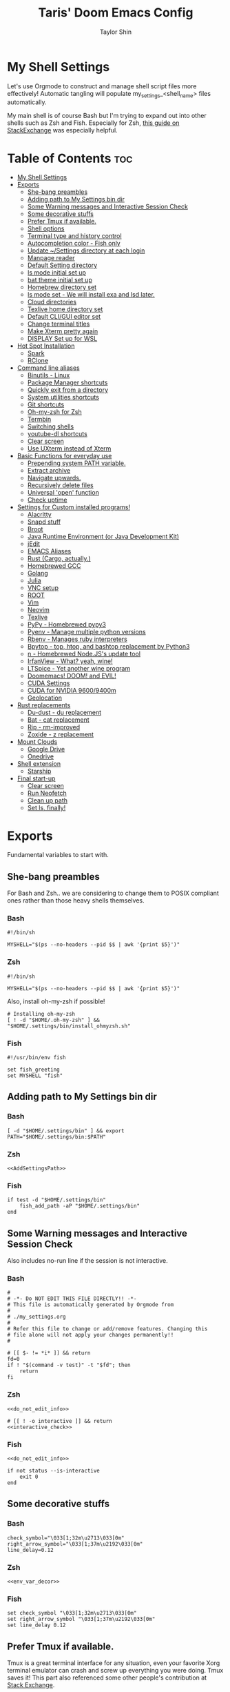 #+TITLE: Taris' Doom Emacs Config
#+AUTHOR: Taylor Shin
#+STARTUP: showeverything
#+PROPERTY: header-args: :tangle-mode

* My Shell Settings
Let's use Orgmode to construct and manage shell script files more effectively! Automatic tangling will populate my_settings_<shell_name> files automatically.

My main shell is of course Bash but I'm trying to expand out into other shells such as Zsh and Fish. Especially for Zsh, [[https://apple.stackexchange.com/questions/361870/what-are-the-practical-differences-between-bash-and-zsh][this guide on StackExchange]] was especially helpful.

* Table of Contents :toc:
- [[#my-shell-settings][My Shell Settings]]
- [[#exports][Exports]]
  - [[#she-bang-preambles][She-bang preambles]]
  - [[#adding-path-to-my-settings-bin-dir][Adding path to My Settings bin dir]]
  - [[#some-warning-messages-and-interactive-session-check][Some Warning messages and Interactive Session Check]]
  - [[#some-decorative-stuffs][Some decorative stuffs]]
  - [[#prefer-tmux-if-available][Prefer Tmux if available.]]
  - [[#shell-options][Shell options]]
  - [[#terminal-type-and-history-control][Terminal type and history control]]
  - [[#autocompletion-color---fish-only][Autocompletion color - Fish only]]
  - [[#update-settings-directory-at-each-login][Update ~/Settings directory at each login]]
  - [[#manpage-reader][Manpage reader]]
  - [[#default-setting-directory][Default Setting directory]]
  - [[#ls-mode-initial-set-up][ls mode initial set up]]
  - [[#bat-theme-initial-set-up][bat theme initial set up]]
  - [[#homebrew-directory-set][Homebrew directory set]]
  - [[#ls-mode-set---we-will-install-exa-and-lsd-later][ls mode set - We will install exa and lsd later.]]
  - [[#cloud-directories][Cloud directories]]
  - [[#texlive-home-directory-set][Texlive home directory set]]
  - [[#default-cligui-editor-set][Default CLI/GUI editor set]]
  - [[#change-terminal-titles][Change terminal titles]]
  - [[#make-xterm-pretty-again][Make Xterm pretty again]]
  - [[#display-set-up-for-wsl][DISPLAY Set up for WSL]]
- [[#hot-spot-installation][Hot Spot Installation]]
  - [[#spark][Spark]]
  - [[#rclone][RClone]]
- [[#command-line-aliases][Command line aliases]]
  - [[#binutils---linux][Binutils - Linux]]
  - [[#package-manager-shortcuts][Package Manager shortcuts]]
  - [[#quickly-exit-from-a-directory][Quickly exit from a directory]]
  - [[#system-utilities-shortcuts][System utilities shortcuts]]
  - [[#git-shortcuts][Git shortcuts]]
  - [[#oh-my-zsh-for-zsh][Oh-my-zsh for Zsh]]
  - [[#termbin][Termbin]]
  - [[#switching-shells][Switching shells]]
  - [[#youtube-dl-shortcuts][youtube-dl shortcuts]]
  - [[#clear-screen][Clear screen]]
  - [[#use-uxterm-instead-of-xterm][Use UXterm instead of Xterm]]
- [[#basic-functions-for-everyday-use][Basic Functions for everyday use]]
  - [[#prepending-system-path-variable][Prepending system PATH variable.]]
  - [[#extract-archive][Extract archive]]
  - [[#navigate-upwards][Navigate upwards.]]
  - [[#recursively-delete-files][Recursively delete files]]
  - [[#universal-open-function][Universal 'open' function]]
  - [[#check-uptime][Check uptime]]
- [[#settings-for-custom-installed-programs][Settings for Custom installed programs!]]
  - [[#alacritty][Alacritty]]
  - [[#snapd-stuff][Snapd stuff]]
  - [[#broot][Broot]]
  - [[#java-runtime-environment-or-java-development-kit][Java Runtime Environment (or Java Development Kit)]]
  - [[#jedit][jEdit]]
  - [[#emacs-aliases][EMACS Aliases]]
  - [[#rust-cargo-actually][Rust (Cargo, actually.)]]
  - [[#homebrewed-gcc][Homebrewed GCC]]
  - [[#golang][Golang]]
  - [[#julia][Julia]]
  - [[#vnc-setup][VNC setup]]
  - [[#root][ROOT]]
  - [[#vim][Vim]]
  - [[#neovim][Neovim]]
  - [[#texlive][Texlive]]
  - [[#pypy---homebrewed-pypy3][PyPy - Homebrewed pypy3]]
  - [[#pyenv---manage-multiple-python-versions][Pyenv - Manage multiple python versions]]
  - [[#rbenv---manages-ruby-interpreters][Rbenv - Manages ruby interpreters]]
  - [[#bpytop---top-htop-and-bashtop-replacement-by-python3][Bpytop - top, htop, and bashtop replacement by Python3]]
  - [[#n---homebrewed-nodejss-update-tool][n - Homebrewed Node.JS's update tool]]
  - [[#irfanview---what-yeah-wine][IrfanView - What? yeah, wine!]]
  - [[#ltspice---yet-another-wine-program][LTSpice - Yet another wine program]]
  - [[#doomemacs-doom-and-evil][Doomemacs! DOOM! and EVIL!]]
  - [[#cuda-settings][CUDA Settings]]
  - [[#cuda-for-nvidia-96009400m][CUDA for NVIDIA 9600/9400m]]
  - [[#geolocation][Geolocation]]
- [[#rust-replacements][Rust replacements]]
  - [[#du-dust---du-replacement][Du-dust - du replacement]]
  - [[#bat---cat-replacement][Bat - cat replacement]]
  - [[#rip---rm-improved][Rip - rm-improved]]
  - [[#zoxide---z-replacement][Zoxide - z replacement]]
- [[#mount-clouds][Mount Clouds]]
  - [[#google-drive][Google Drive]]
  - [[#onedrive][Onedrive]]
- [[#shell-extension][Shell extension]]
  - [[#starship][Starship]]
- [[#final-start-up][Final start-up]]
  - [[#clear-screen-1][Clear screen]]
  - [[#run-neofetch][Run Neofetch]]
  - [[#clean-up-path][Clean up path]]
  - [[#set-ls-finally][Set ls, finally!]]

* Exports
Fundamental variables to start with.
** She-bang preambles
For Bash and Zsh.. we are considering to change them to POSIX compliant ones rather than those heavy shells themselves.

*** Bash
#+begin_src shell :tangle my_settings_bash
#!/bin/sh

MYSHELL="$(ps --no-headers --pid $$ | awk '{print $5}')"
#+end_src
*** Zsh
#+begin_src shell :tangle my_settings_zsh
#!/bin/sh

MYSHELL="$(ps --no-headers --pid $$ | awk '{print $5}')"
#+end_src

Also, install oh-my-zsh if possible!
#+begin_src shell :tangle my_settings_zsh
# Installing oh-my-zsh
[ ! -d "$HOME/.oh-my-zsh" ] && "$HOME/.settings/bin/install_ohmyzsh.sh"
#+end_src
*** Fish
#+begin_src fish :tangle my_settings_fish
#!/usr/bin/env fish

set fish_greeting
set MYSHELL "fish"
#+end_src

** Adding path to My Settings bin dir
*** Bash
#+NAME: AddSettingsPath
#+begin_src shell :tangle my_settings_bash
[ -d "$HOME/.settings/bin" ] && export PATH="$HOME/.settings/bin:$PATH"
#+end_src

*** Zsh

#+begin_src shell :tangle my_settings_zsh :noweb yes
<<AddSettingsPath>>
#+end_src

*** Fish

#+begin_src fish :tangle  my_settings_fish
if test -d "$HOME/.settings/bin"
    fish_add_path -aP "$HOME/.settings/bin"
end
#+end_src


** Some Warning messages and Interactive Session Check
Also includes no-run line if the session is not interactive.
*** Bash
#+NAME: do_not_edit_info
#+begin_src shell :tangle my_settings_bash
#
# -*- Do NOT EDIT THIS FILE DIRECTLY!! -*-
# This file is automatically generated by Orgmode from
#
# ./my_settings.org
#
# Refer this file to change or add/remove features. Changing this
# file alone will not apply your changes permanently!!
#
#+end_src
#+NAME: interactive_check
#+begin_src shell :tangle my_settings_bash
# [[ $- != *i* ]] && return
fd=0
if ! "$(command -v test)" -t "$fd"; then
    return
fi
#+end_src

*** Zsh
#+begin_src shell :tangle my_settings_zsh :noweb yes
<<do_not_edit_info>>
#+end_src
#+begin_src shell :tangle my_settings_zsh :noweb yes
# [[ ! -o interactive ]] && return
<<interactive_check>>
#+end_src

*** Fish
#+begin_src fish :tangle my_settings_fish :noweb yes
<<do_not_edit_info>>
#+end_src

#+begin_src fish :tangle my_settings_fish
if not status --is-interactive
    exit 0
end
#+end_src

** Some decorative stuffs
*** Bash
#+NAME: env_var_decor
#+begin_src shell :tangle my_settings_bash
check_symbol="\033[1;32m\u2713\033[0m"
right_arrow_symbol="\033[1;37m\u2192\033[0m"
line_delay=0.12
#+end_src

*** Zsh
#+begin_src shell :tangle my_settings_zsh :noweb yes
<<env_var_decor>>
#+end_src

*** Fish
#+begin_src fish :tangle my_settings_fish
set check_symbol "\033[1;32m\u2713\033[0m"
set right_arrow_symbol "\033[1;37m\u2192\033[0m"
set line_delay 0.12
#+end_src

** Prefer Tmux if available.
Tmux is a great terminal interface for any situation, even your favorite Xorg terminal emulator can crash and screw up everything you were doing. Tmux saves it! This part also referenced some other people's contribution at [[https://unix.stackexchange.com/questions/43601/how-can-i-set-my-default-shell-to-start-up-tmux][Stack Exchange]].

Actually, using TMUX on every single instance of my own local system seems a bit of chore. I would rather use TMUX when I'm on remote connection instead.

*** Bash
#+NAME: prefer_tmux_session
#+begin_src shell :tangle my_settings_bash
stringcontain() {
	[ -z "$1" ] || { [ -z "${2##*$1*}" ] && [ -n "$2" ]; }
}

if [ -x "$(command -v tmux)" ] && ! stringcontain 'screen' "$TERM" && ! stringcontain 'tmux' "$TERM" && [ -z "$TMUX" ] && [ -n "$SSH_CLIENT" ]; then
	printf '%b tmux has found!! Running it!\n' "${check_symbol}"
	tmux
	builtin exit
fi
#+end_src

In fact, forcing to run tmux as a mandatory shell environment makes some stupid hurdle when exiting the shell. So, let's try to mitigate it.
#+NAME: tmux_exit_gracefully
#+begin_src shell :tangle my_settings_bash
# if [ -x "$(command -v tmux)" ] && stringcontain 'xterm' "$TERM"; then
#     builtin exit
# fi
#+end_src

Also, we're adding some aliases for tmux
#+NAME: tmux_aliases
#+begin_src shell :tangle my_settings_bash
alias tmuxkillall='tmux kill-server'
#+end_src
*** Zsh
#+begin_src shell :tangle my_settings_zsh :noweb yes
<<prefer_tmux_session>>
<<tmux_exit_gracefully>>
<<tmux_aliases>>
#+end_src
*** Fish
#+begin_src fish :tangle my_settings_fish
alias tmuxkillall='tmux kill-server'
if type -q tmux
    if test "$TERM" != "*screen*" -a "$TERM" != "*tmux*" -a -z "$TMUX" -a -n "$SSH_CLIENT"
        tmux new
    end
    builtin exit
end
#+end_src
** Shell options
Some handy options!!
#+NAME: shopt_settings
#+begin_src shell :tangle my_settings_bash
case $(echo $MYSHELL) in
,*"bash")
	shopt -s autocd
	shopt -s cdspell
	shopt -s cmdhist
	shopt -s dotglob
	shopt -s histappend
	shopt -s expand_aliases
	shopt -s checkwinsize
	;;
,*) ;;
esac
#+end_src

** Terminal type and history control
*** Bash
#+NAME: term_type_hist
#+begin_src shell :tangle my_settings_bash
export TERM="xterm-256color"
export HISTCONTROL="ignoredups:erasedups"
#+end_src
*** Zsh
#+begin_src shell :tangle my_settings_zsh :noweb yes
<<term_type_hist>>
#+end_src
*** Fish
#+begin_src fish :tangle my_settings_fish
set TERM "xterm-256color"
#+end_src

** Autocompletion color - Fish only
*** Fish
#+begin_src fish :tangle my_settings_fish
set fish_color_normal brcyan
set fish_color_autosuggestion '#7d7d7d'
set fish_color_command brcyan
set fish_color_error '#ff6c6b'
set fish_color_param brcyan
#+end_src

** Update ~/Settings directory at each login

Running 'git pull' each time is kind of a chore. Let us run it everytime we log in.

*** Bash
#+begin_src shell :tangle my_settings_bash
[ -d "$HOME/.settings" ] && cd "$HOME/.settings" && git pull && cd -
#+end_src

*** Zsh
#+begin_src shell :tangle my_settings_zsh
[ -d "$HOME/.settings" ] && cd "$HOME/.settings" && git pull && cd -
#+end_src

*** Fish
#+begin_src fish :tangle my_settings_fish
if test -d "$HOME/.settings"
    /bin/fish -c 'cd "$HOME/.settings" && git pull'
end
#+end_src

** Manpage reader
*** Fish
#+begin_src fish :tangle my_settings_fish
if type -q bat
    set -x MANPAGER "sh -c 'col -bx | bat -l man -p'"
else if type -q vim and not type -q nvim
    set -x MANPAGER '/bin/bash -c "vim -MRn -c \"set buftype=nofile showtabline=0 ft=man ts=8 nomod nolist norelativenumber nonu noma\" -c \"normal L\" -c \"nmap q :qa<CR>\"</dev/tty <(col -b)"'
else if type -q nvim
    set -x MANPAGER "nvim -c 'set ft=man' -"
end
#+end_src

** Default Setting directory
*** Bash
#+NAME: config_my_set_dir
#+begin_src shell :tangle my_settings_bash
export MYSETTINGSDIR="$HOME/.config/my_settings"
[ ! -d "$MYSETTINGSDIR" ] && mkdir -p "$MYSETTINGSDIR"
#+end_src

*** Zsh
#+begin_src shell :tangle my_settings_zsh :noweb yes
<<config_my_set_dir>>
#+end_src

*** Fish
#+begin_src fish :tangle my_settings_fish
set MYSETTINGSDIR "$HOME/.config/my_settings"
if not test -d "$MYSETTINGSDIR"
    mkdir -p "$MYSETTINGSDIR"
end
#+end_src

** ls mode initial set up
*** Bash
#+NAME: config_ls_mode_init
#+begin_src shell :tangle my_settings_bash
export LS_MODE_SAVE="$MYSETTINGSDIR/ls_mode"
if [ -f "$LS_MODE_SAVE" ]; then
    ls_mode="$(cat "$LS_MODE_SAVE")"
    export LS_MODE=$ls_mode
else
    export LS_MODE='lsd'
    touch "$LS_MODE_SAVE"
    echo 'lsd' >"$LS_MODE_SAVE"
fi
#+end_src
*** Zsh
#+begin_src shell :tangle my_settings_zsh :noweb yes
<<config_ls_mode_init>>
#+end_src
*** Fish
#+begin_src fish :tangle my_settings_fish
set LS_MODE_SAVE "$MYSETTINGSDIR/ls_mode"
if test -f "$LS_MODE_SAVE"
    set LS_MODE (cat "$LS_MODE_SAVE")
else
    set LS_MODE 'lsd'
    touch "$LS_MODE_SAVE"
    echo 'lsd' >"$LS_MODE_SAVE"
end
#+end_src

** bat theme initial set up
*** Bash
#+NAME: config_bat_theme
#+begin_src shell :tangle my_settings_bash
export BATTHEMESAVE="$MYSETTINGSDIR/bat_theme"
if [ ! -f "$BATTHEMESAVE" ]; then
    touch "$BATTHEMESAVE"
    echo "Dracula" >"$BATTHEMESAVE"
fi
#+end_src

*** Zsh
#+begin_src shell :tangle my_settings_zsh :noweb yes
<<config_bat_theme>>
#+end_src

*** Fish
#+begin_src fish :tangle my_settings_fish
set BATTHEMESAVE "$MYSETTINGSDIR/bat_theme"
if not test -f "$BATTHEMESAVE"
    touch "$BATTHEMESAVE"
    echo Dracula >"$BATTHEMESAVE"
end
#+end_src

** Homebrew directory set

Custom compiled tools and libraries will be residing in this directory.

*** Bash
#+NAME: env_var_homebrew
#+begin_src shell :tangle my_settings_bash
HBREW_PATH="$HOME/.local"
if [ -d "${HBREW_PATH}" ]; then
    export HOMEBREW="${HBREW_PATH}"
    printf "%b HOMEBREW directory is %s\n" "${check_symbol}" "${HOMEBREW}"

    sleep "${line_delay}"
    export PATH="$HOMEBREW/bin:$PATH"
    export PATH="$HOMEBREW/.opt/bin:$PATH"
    [ ! -d "${HOMEBREW}" ] && mkdir -p "${HOMEBREW}"
    [ ! -d "${HOMEBREW}/bin" ] && mkdir -p "${HOMEBREW}/bin"
    [ ! -d "${HOMEBREW}/.opt" ] && mkdir -p "${HOMEBREW}/.opt"
fi
#+end_src

*** Zsh
#+begin_src shell :tangle my_settings_zsh :noweb yes
<<env_var_homebrew>>
#+end_src

*** Fish
#+begin_src fish :tangle my_settings_fish
set HBREW_PATH "$HOME/.local"
if test -d "$HBREW_PATH"
    set -U HOMEBREW "$HBREW_PATH"
end
printf "%b HOMEBREW directory is %s\n" "$check_symbol" "$HOMEBREW"
sleep "$line_delay"
set fish_user_paths "$HOMEBREW/bin" "$fish_user_paths"
#+end_src

** ls mode set - We will install exa and lsd later.

*** Bash
#+NAME: env_ls_mode
#+begin_src shell :tangle my_settings_bash
# Let's set up ls as lsd or exa (default is lsd as of now.)
set_ls_as_ls() {
    unalias ls ll lld l lt l. 2> /dev/null
    alias ls='ls -p -F -h --color=auto --show-control-chars'
    alias ll='ls -la'
    alias lld='du'
    alias l='ls -p -F -h --color=auto --show-control-chars'
    alias lt='tree'
    alias l.='ls -a | grep "^\."'
    echo 'ls' >"$LS_MODE_SAVE"
}

set_exa_as_ls() {
    if [ -x "$(command -v exa)" ]; then
        sleep "${line_delay}"
        unalias ls ll lld l lt l. 2> /dev/null
        alias ls='exa -hF --color=always --group-directories-first'
        alias ll='exa -lahF --color=always --group-directories-first'
        alias lld='du'
        alias l='exa -hF --color=always --group-directories-first'
        alias lt='exa -aT --color=always --group-directories-first'
        alias l.='exa -a | egrep "^\."'
        echo 'exa' >"$LS_MODE_SAVE"
    else
        printf 'It seems exa has not yet installed!!\nUsing the good old ls\n'
        set_ls_as_ls
    fi

}

set_lsd_as_ls() {
    if [ -x "$(command -v lsd)" ]; then
        sleep "${line_delay}"
        unalias ls ll lld l lt l. 2> /dev/null
        alias ls='lsd -hF --color=always --group-dirs=first'
        alias ll='lsd -lahF --color=always --group-dirs=first'
        alias lld='du'
        alias l='lsd -hF --color=auto --group-dirs=first'
        alias lt='lsd -a --tree --color=fancy --group-dirs=first'
        alias l.='lsd -a | egrep "^\."'
        echo 'lsd' >"$LS_MODE_SAVE"
    else
        printf 'It seems lsd has not yet installed!!\nUsing the good old ls\n'
        set_ls_as_ls
    fi
}

set_ls() {
    if [ "$#" -eq 0 ]; then
        sleep 0
        # printf "%b Current ls mode is: %s\n" "${check_symbol}" "${LS_MODE}"
    else
        LS_MODE="$1"
    fi

    case "$LS_MODE" in
    "lsd")
        printf "  %b Activating '%s' mode.\n" "${right_arrow_symbol}" "${LS_MODE}"
        set_lsd_as_ls
        ;;
    "exa")
        printf "  %b Activating '%s' mode.\n" "${right_arrow_symbol}" "${LS_MODE}"
        set_exa_as_ls
        ;;
    "ls")
        printf "  %b Activating '%s' mode.\n" "${right_arrow_symbol}" "${LS_MODE}"
        set_ls_as_ls
        ;;
    "*")
        printf "  %b Activating '%s' mode.\n" "${right_arrow_symbol}" "${LS_MODE}"
        printf "    Select one of: lsd, exa, ls\n"
        ;;
    esac
}

#+end_src

*** Zsh
#+begin_src shell :tangle my_settings_zsh :noweb yes
<<env_ls_mode>>
#+end_src

*** Fish
#+begin_src fish :tangle my_settings_fish
# Let's set up ls as lsd or exa (default is lsd as of now.)
function set_ls_as_ls
    alias ls='ls -p -F -h --color=auto --show-control-chars'
    alias ll='ls -la'
    alias lld='du'
    alias l='ls -p -F -h --color=auto --show-control-chars'
    alias lt='tree'
    alias l.='ls -a | grep "^\."'
    echo 'ls' >"$HOME/.ls_mode"
end

function set_exa_as_ls
    if type -q "exa"
        sleep "$line_delay"
        alias ls='exa -hF --color=always --group-directories-first'
        alias ll='exa -lahF --color=always --group-directories-first'
        alias lld='du'
        alias l='exa -hF --color=always --group-directories-first'
        alias lt='exa -aT --color=always --group-directories-first'
        alias l.='exa -a | egrep "^\."'
        echo 'exa' >"$HOME/.ls_mode"
    end
end

function set_lsd_as_ls
    if type -q "lsd"
        sleep "$line_delay"
        alias ls='lsd -hF --color=always --group-dirs=first'
        alias ll='lsd -lahF --color=always --group-dirs=first'
        alias lld='du'
        alias l='lsd -hF --color=auto --group-dirs=first'
        alias lt='lsd -a --tree --color=fancy --group-dirs=first'
        alias l.='lsd -a | egrep "^\."'
        echo 'lsd' >"$HOME/.ls_mode"
    end
end

function set_ls
    if not count "$argv" >/dev/null
        printf "$check_symbol Current ls mode is: $LS_MODE\n"
    else
        set LS_MODE "$1"
    end

    switch "$LS_MODE"
        case "lsd"
            printf "  $right_arrow_symbol Activating '$LS_MODE' mode.\n"
            set_lsd_as_ls

        case "exa"
            printf "  $right_arrow_symbol Activating '$LS_MODE' mode.\n"
            set_exa_as_ls

        case "ls"
            printf "  $right_arrow_symbol Activating '$LS_MODE' mode.\n"
            set_ls_as_ls

        case "*"
            printf "  $right_arrow_symbol $LS_MODE is not available!\n"
            printf "    Select one of: lsd, exa, ls\n"
    end
end
set_ls
#+end_src

** Cloud directories
[[https://rclone.org/][RCLONE]] is a great tool for cloud service access. I'm using Google Drive and Microsoft's Onedrive. We can set up a remote drive access with RCLONE! These lines aren't actually installing or setting up the cloud services. But defines their mountpoints.

*** Bash
#+NAME: env_var_rclone
#+begin_src shell :tangle my_settings_bash
GOOGLE_DRIVE="$HOME/.google-drive"
ONE_DRIVE="$HOME/.onedrive"
#+end_src

*** Zsh
#+begin_src shell :tangle my_settings_zsh :noweb yes
<<env_var_rclone>>
#+end_src

*** Fish
#+begin_src fish :tangle my_settings_fish
set GOOGLE_DRIVE "$HOME/.google-drive"
set ONE_DRIVE "$HOME/.onedrive"
#+end_src

** Texlive home directory set

*** Bash
#+NAME: env_var_texlive
#+begin_src shell :tangle my_settings_bash
texlive_base_path="$HOME/.texlive"
#+end_src

*** Zsh
#+begin_src shell :tangle my_settings_zsh :noweb yes
<<env_var_texlive>>
#+end_src

*** Fish
#+begin_src fish :tangle my_settings_fish
set texlive_base_path "$HOME/.texlive"
#+end_src

** Default CLI/GUI editor set
Prioritizes Neovim first. But use VIM. VI is the last resort. I doubt any sane distribution manager would drop VI from default installation.

For a GUI editor, the situation differs. We can rely on 'xdg-open' in most cases for known mimetypes. But some flies, such as files withtout known extension, are not supported. So, we might need to find some 'fallback' editor.. such as Emacs?

*** Bash
#+NAME: cli_gui_edit_set
#+begin_src shell :tangle my_settings_bash
if [ -x "$(command -v nvim)" ]; then
    export EDITOR="nvim"
elif [ -x "$(command -v vim)" ] && [ ! -x "$(command -v nvim)" ]; then
    export EDITOR="vim"
else
    export EDITOR="vi"
fi



if [ -x "$(command -v gedit)" ]; then
    export EDITOR="gedit"
    export VISUAL="gedit"
fi

if [ -x "$(command -v xed)" ]; then
    export EDITOR="xed"
    export VISUAL="xed"
fi

if [ -x "$(command -v emacs)" ]; then
    export EDITOR="emacs"
    export VISUAL="emacs"
fi

if [ -n "$SSH_CLIENT" ] || [ -n "$SSH_TTY" ]; then
    export EDITOR="vi"
    export VISUAL="vi"
fi

#+end_src

*** Zsh
#+begin_src shell :tangle my_settings_zsh :noweb yes
<<cli_gui_edit_set>>
#+end_src

*** Fish
#+begin_src fish :tangle my_settings_fish
if type -q nvim
    set EDITOR "nvim"
else if type -q vim and not type -q nvim
    set EDITOR "vim"
else
    set EDITOR "vi"
end

if type -q subl
    set VISUAL "vim"
else
    set VISUAL "xdg-open"
end

if test -n "$SSH_CLIENT" or test -n "$SSH_TTY"
    set EDITOR "vi"
    set VISUAL "vi"
end
#+end_src

** Change terminal titles
*** Bash
#+NAME: term_titles
#+begin_src shell :tangle my_settings_bash
case ${TERM} in
  xterm*|rxvt*|Eterm*|aterm|kterm|gnome*|alacritty|st|konsole*)
    PROMPT_COMMAND='echo -ne "\033]0;${USER}@${HOSTNAME%%.*}:${PWD/#$HOME/\~}\007"'
        ;;
  screen*)
    PROMPT_COMMAND='echo -ne "\033_${USER}@${HOSTNAME%%.*}:${PWD/#$HOME/\~}\033\\"'
    ;;
esac
#+end_src
*** Zsh
#+begin_src shell :tangle my_settings_zsh :noweb yes
<<term_titles>>
#+end_src
*** Fish
#+begin_src fish :tangle my_settings_fish
function fish_title
    hostname
end
#+end_src

** Make Xterm pretty again
*** Bash
#+NAME: XtermSettings
#+begin_src shell :tangle my_settings_bash
if [ -f "$HOME/.Xresources" ] && [ -x "$(command -v xrdb)" ]; then
    printf '%b Reading in Xterm configurations!!\n' "${check_symbol}"
    xrdb -merge "$HOME/.Xresources"
fi
#+end_src
*** Zsh
#+begin_src shell :tangle my_settings_zsh :noweb yes
<<XtermSettings>>
#+end_src
*** Fish
#+begin_src fish :tangle my_settings_fish
if test -f "$HOME/.Xresources" and test -x "(command -v xrdb)"
    printf '%b Reading in Xterm configuraitons!!\n' "$check_symbol"
    xrdb -merge "$HOME/.Xresources"
end
#+end_src

** DISPLAY Set up for WSL
*** Bash
#+NAME: DISPLAYforWSL
#+begin_src shell :tangle my_settings_bash
if [ ! -z "$(grep -i 'Microsoft' /proc/version)" ]; then
    export DISPLAY=$(ip route|awk '/^default/{print $3}'):0.0
    printf '%b Setting up DISPLAY for WSL: %s\n' "$check_symbol" "$DISPLAY"
fi
#+end_src
*** Zsh
#+begin_src shell :tangle my_settings_zsh :noweb yes
<<DISPLAYforWSL>>
#+end_src
*** Fish
#+begin_src fish :tangle my_settings_fish
if test -n "(grep -i 'Microsoft' /proc/version)"
    set DISPLAY=$(ip route|awk '/^default/{print $3}'):0.0
    printf '%b Setting up DISPLAY for WSL: %s\n' "$check_symbol" "$DISPLAY"
end
#+end_src

* Hot Spot Installation
** Spark
*** Bash
#+NAME: inst_spark
#+begin_src shell :tangle my_settings_bash
if [ ! -x "$(command -v spark)" ]; then
	printf '%b Installing spark!!\n' "${check_symbol}"
	[ ! -d "$HOMEBREW/bin" ] && mkdir -pv "$HOMEBREW/bin"
	sh -c "curl https://raw.githubusercontent.com/holman/spark/master/spark -o $HOMEBREW/bin/spark" && "chmod +x $HOMEBREW/bin/spark" || true
    chmod +x "$HOMEBREW/bin/spark" || true
fi
#+end_src

*** Zsh
#+begin_src shell :tangle my_settings_zsh :noweb yes
<<inst_spark>>
#+end_src

*** Fish
#+begin_src fish :tangle my_settings_fish
if not type -q spark
    printf "%b Installing spark!!\n" "$check_symbol"
    printf "  %b Type in your password if you feel it's stuck!!\n" "$right_arrow_symbol"
    if not test -d "$HOMEBREW/bin"
        mkdir -pv "$HOMEBREW/bin"
    end
    sh -c "curl \'https://raw.githubusercontent.com/holman/spark/master/spark\' -o $HOMEBREW/bin/spark
    chmod +x $HOMEBREW/bin/spark"
    or true
end
#+end_src

** RClone
*** Bash
#+NAME: inst_rclone
#+begin_src shell :tangle my_settings_bash
if [ ! -x "$(command -v rclone)" ] && [ -z "$SSH_CLIENT" ]; then
    printf '%b Installing RClone!!\n' "${check_symbol}"
    echo; echo; curl 'https://rclone.org/install.sh' | sudo -H bash
fi
#+end_src

*** Zsh
#+begin_src shell :tangle my_settings_zsh :noweb yes
<<inst_rclone>>
#+end_src

*** Fish
#+begin_src fish :tangle my_settings_fish
if not type -q rclone and test -z "$SSH_CLIENT"
    printf '%b Installing RClone!!\n' "${check_symbol}"
    printf '  %b Type in your password if you feel something is halted!!\n' "${right_arrow_symbol}"
    echo
    echo
    curl 'https://rclone.org/install.sh' | sudo -H bash
end
#+end_src

* Command line aliases

Some basic aliases for linux binutils and other tools. OS X uses BSD based binutils has different options and acts a little bit differently and will be updated when I get an actually working Apple machine.

** Binutils - Linux
*** Bash
#+NAME: alias_binutils
#+begin_src shell :tangle my_settings_bash
unalias rm mv cp grep egrep fgrep df rsync sudo free 2> /dev/null || true
alias rm='rm -i'
alias mv='mv -i'
alias cp='cp -i'
alias grep='grep --color=auto'
alias egrep='egrep --color=auto'
alias fgrep='fgrep --color=auto'
alias df='df -h'
alias rsync='rsync -azvh --info=progress2'
alias sudo='sudo -H'
alias free='free -m'
#+end_src

*** Zsh
#+begin_src shell :tangle my_settings_zsh :noweb yes
<<alias_binutils>>
#+end_src

*** Fish
#+begin_src fish :tangle my_settings_fish :noweb yes
<<alias_binutils>>
#+end_src

** Package Manager shortcuts
*** Bash
#+NAME: alias_pkg_managers
#+begin_src shell :tangle my_settings_bash
function aptup () {
    if [ -x "$(command -v apt-get)" ]; then
        sudo apt-get -y update && sudo apt-get -y upgrade
    elif [ -x "$(command -v apt)" ]; then
        sudo apt -y update && sudo apt -y upgrade
    else
        printf 'ERROR: Cannot find apt or apt-get in the system.\n'
        return 1
    fi
    return 0
}

function aptin () {
    aptup && sudo apt-get -y install "$@"
}

function dnfup () {
    if [ -x "$(command -v dnf)" ]; then
        sudo dnf -y update
    else
        printf 'ERROR: Cannot find dnf in the system!! Maybe try with Yum?\n'
        return 1
    fi
    return 0
}

function dnfin () {
    dnfup && sudo dnf -y install "$@"
}

function yumup () {
    if [ -x "$(command -v yum)" ]; then
        sudo yum -y update
    else
        printf 'ERROR: Cannot find yum!\n'
        return 1
    fi
    return 0
}

function yumin () {
    yumup && yum -y install "$@"
}

function pacmansync () {
    if [ -x "$(command -v pacman)" ] && [ -x "$(command -v pamac)" ] && [ -x "$(pacman-mirrors)" ]; then
        sudo pacman-mirrors --continent
        sudo pacman -Syuu
        sudo pamac upgrade -a
    else
        printf 'pacman system seems to be incomplete!\n'
        return 1
    fi
    return 0
}

function pacmanin () {
    pacmansync && sudo pacman -Syuu "$@"
}

function pkgup () {
    printf 'Updating the system with package manager!\n'
    [ -x "$(command -v apt-get)" ] && aptup 2>&1 && return 0
    [ -x "$(command -v dnf)" ] && dnfup 2>&1 && return 0
    [ -x "$(command -v yum)" ] && yumup 2>&1 && return 0
    [ -x "$(command -v pacman)" ] && pacmansync 2>&1 && return 0
}

function pkgin () {
    [ -x "$(command -v apt-get)" ] && aptin "$@" 2>&1 && return 0
    [ -x "$(command -v dnf)" ] && dnfin "$@" 2>&1 && return 0
    [ -x "$(command -v yum)" ] && yumin "$@" 2>&1 && return 0
    [ -x "$(command -v pacman)" ] && pacmanin "$@" 2>&1 && return 0
}

#+end_src

*** Zsh
#+begin_src shell :tangle my_settings_zsh :noweb yes
<<alias_pkg_managers>>
#+end_src

*** Fish
#+begin_src fish :tangle my_settings_fish :noweb yes
if type -q apt and type -q apt-get
    alias aptup='sudo apt-get -y update; sudo apt-get -y upgrade'
    alias aptin='sudo apt-get -y update; sudo apt-get -y upgrade; sudo apt-get install'
end
if type -q dnf
    alias dnfup='sudo dnf -y update'
    alias dnfin='sudo dnf -y install'
end
if type -q pacman and type -q pamac and type -q pacman-mirrors
    alias pmyy='sudo pacman-mirrors --continent && sudo pacman -Syyu && sudo pamac upgrade -a'
    alias pmin='sudo pacman -Syyu && sudo pamac upgrade -a'
end
#+end_src

** Quickly exit from a directory
*** Bash
#+NAME: alias_cdupup
#+begin_src shell :tangle my_settings_bash
alias cd..='cd ..' # Just like MS-DOS
alias ...='cd ../..'
alias ....='cd ../../..'
alias .....='cd ../../../..'
#+end_src

*** Zsh
#+begin_src shell :tangle my_settings_zsh :noweb yes
<<alias_cdupup>>
#+end_src

*** Fish
#+begin_src fish :tangle my_settings_fish :noweb yes
<<alias_cdupup>>
#+end_src

** System utilities shortcuts
*** Bash
#+NAME: alias_sysutils
#+begin_src shell :tangle my_settings_bash
alias psmem='ps auxf | sort -nr -k 4'
alias psmem10='ps auxf | sort -nr -k 4 | head -10'
alias pscpu='ps auxf | sort -nr -k 3'
alias pscpu10='ps auxf | sort -nr -k 3 | head -10'
alias gpg-check='gpg2 --keyserver-options auto-key-retrieve --verify'
alias gpg-retrieve='gpg2 --keyserver-options auto-key-retrieve --receive-keys'
alias battery_stat='upower -i "$( upower -e | grep BAT )"'
#+end_src

*** Zsh
#+begin_src shell :tangle my_settings_zsh :noweb yes
<<alias_sysutils>>
#+end_src

*** Fish
#+begin_src fish :tangle my_settings_fish :noweb yes
alias psmem='ps auxf | sort -nr -k 4'
alias psmem10='ps auxf | sort -nr -k 4 | head -10'
alias pscpu='ps auxf | sort -nr -k 3'
alias pscpu10='ps auxf | sort -nr -k 3 | head -10'
alias gpg-check="gpg2 --keyserver-options auto-key-retrieve --verify"
alias gpg-retrieve="gpg2 --keyserver-options auto-key-retrieve --receive-keys"
alias battery_stat='upower -i "( upower -e | grep BAT )"'
#+end_src

** Git shortcuts
*** Bash
#+NAME: alias_git
#+begin_src shell :tangle my_settings_bash
gitc() {
    git commit -a -m "\"${1}\""
    git push
}
gcatchup() {
    git fetch --all
    git reset --hard origin/master
    git pull
}
gtag() {
    git tag -a "\"${1}\""
}
alias gaddup='git add -u'
alias gaddall='git add .'
gitlog2w() {
    for day in $(seq 14 -1 0); do
        git log --before="${day} days" --after="$("$day"+1) days" --format=oneline | wc -l
    done | spark
}
gitlog8h() {
    for hour in $(seq 8 -1 0); do
        git log --before="${hour} hours" --after="$("$hour"+1) hours" --format=oneline | wc -l
    done | spark
}
#+end_src

*** Zsh
#+begin_src shell :tangle my_settings_zsh :noweb yes
<<alias_git>>
#+end_src

*** Fish
#+begin_src fish :tangle my_settings_fish :noweb yes
function gitc
    git commit -a -m "\"$argv[1]\""
    git push
end
function gcatchup
    git fetch --all
    git reset --hard origin/master
    git pull
end
function gtag
    git tag -a "\"$argv[1]\""
end
alias gaddup='git add -u'
alias gaddall='git add .'
function gitlog2w
    for day in (seq 14 -1 0)
        git log --before="$day days" --after="($day+1) days" --format=oneline | wc -l
        done | spark
    end
end
function gitlog8h
    for hour in (seq 8 -1 0)
        git log --before="$hour hours" --after="($hour+1) hours" --format=oneline | wc -l
        done | spark
    end
end
#+end_src

** Oh-my-zsh for Zsh
Ok, since we have already implemented installing those git-completion scripts in the oh-my-zsh installtion script, we will deprecate those scirpts.
#+begin_src shell :tangle my_settings_zsh
# [ ! -d "$HOME/.zsh" ] && mkdir -p "$HOME/.zsh"

# [ ! -f "$HOME/.zsh/git-completion.bash" ] && curl -o "$HOME/.zsh/git-completion.bash" https://raw.githubusercontent.com/git/git/master/contrib/completion/git-completion.bash

# [ ! -f "$HOME/.zsh/_git" ] && curl -o "$HOME/.zsh/_git" https://raw.githubusercontent.com/git/git/master/contrib/completion/git-completion.zsh

# zstyle ':completion:*:*:git:*' script ~/.zsh/git-completion.bash
fpath=(~/.zsh $fpath)

# autoload -Uz compinit && compinit
#+end_src

However, we need to impelement some features to manipulate oh-my-zsh stuffs such as themes. Some themes do not like light-themed consoles. So, let's at least write some alias to change theme.
#+begin_src shell :tangle my_settings_zsh
ztheme () {
  if [ -z "$ZSH" ]; then
    printf 'Errrr, no '\''$ZSH'\'' env? Forget it!\n'
  fi
  if [ -z "$1" ]; then
    # No designated theme! Just select Random Theme!!
    printf 'Selecting some random theme!\n'
    export ZSH_THEME="random" && . "$ZSH/oh-my-zsh.sh"
  else
    printf 'Selecting %s as the new theme!\n' "$1"
    export ZSH_THEME="$1" && . "$ZSH/oh-my-zsh.sh"
  fi
}
#+end_src

** Termbin
*** Bash
#+NAME: alias_termbin
#+begin_src shell :tangle my_settings_bash
alias tb='nc termbin.com 9999'
#+end_src

*** Zsh
#+begin_src shell :tangle my_settings_zsh :noweb yes
<<alias_termbin>>
#+end_src

*** Fish
#+begin_src fish :tangle my_settings_fish :noweb yes
<<alias_termbin>>
#+end_src

** Switching shells
*** Bash
#+begin_src shell :tangle my_settings_bash
[ -x "$(command -v zsh)" ] && alias tozsh='sudo chsh "$USER" -s "$(command -v zsh)" && echo "Now log out."'
[ -x "$(command -v fish)" ] && alias tofish='sudo chsh "$USER" -s "$(command -v fish)" && echo "Now log out."'
#+end_src

*** Zsh
#+begin_src shell :tangle my_settings_zsh
alias tobash='sudo chsh "$USER" -s "$(command -v bash)" && echo "Now log out."'
[ -x "$(command -v fish)" ] && alias tofish='sudo chsh "$USER" -s "$(command -v fish)" && echo "Now log out."'
#+end_src

*** Fish
#+begin_src fish :tangle my_settings_fish
alias tobash='sudo chsh $USER -s (command -v bash); echo "Now log out"'
if type -q zsh
    alias tozsh='sudo chsh $USER -s (command -v zsh); echo "Now log out"'
end
#+end_src

** youtube-dl shortcuts
*** Bash
#+NAME: alias_youtube-dl
#+begin_src shell :tangle my_settings_bash
if [ -x "$(command -v youtube-dl)" ]; then
    printf '%b youtube-dl found! setting up yta(ytv)-* commands.\n' "${check_symbol}"
    alias yta-help="echo 'yta-aac yta-best yta-flac yta-m4a yta-mp3 yta-opus yta-vorbis yta-wav ytv-best'"
    alias yta-aac="youtube-dl --extract-audio --audio-format aac "
    alias yta-best="youtube-dl --extract-audio --audio-format best "
    alias yta-flac="youtube-dl --extract-audio --audio-format flac "
    alias yta-m4a="youtube-dl --extract-audio --audio-format m4a "
    alias yta-mp3="youtube-dl --extract-audio --audio-format mp3 "
    alias yta-opus="youtube-dl --extract-audio --audio-format opus "
    alias yta-vorbis="youtube-dl --extract-audio --audio-format vorbis "
    alias yta-wav="youtube-dl --extract-audio --audio-format wav "
    alias ytv-best="youtube-dl -f bestvideo+bestaudio "
    sleep ${line_delay}
fi
#+end_src

*** Zsh
#+begin_src shell :tangle my_settings_zsh :noweb yes
<<alias_youtube-dl>>
#+end_src

*** Fish
#+begin_src fish :tangle my_settings_fish
if type -q youtube-dl
    printf '%b youtube-dl found! setting up yta(ytv)-* commands.\n' "$check_symbol"
    alias yta-help="echo 'yta-aac yta-best yta-flac yta-m4a yta-mp3 yta-opus yta-vorbis yta-wav ytv-best'"
    alias yta-aac="youtube-dl --extract-audio --audio-format aac "
    alias yta-best="youtube-dl --extract-audio --audio-format best "
    alias yta-flac="youtube-dl --extract-audio --audio-format flac "
    alias yta-m4a="youtube-dl --extract-audio --audio-format m4a "
    alias yta-mp3="youtube-dl --extract-audio --audio-format mp3 "
    alias yta-opus="youtube-dl --extract-audio --audio-format opus "
    alias yta-vorbis="youtube-dl --extract-audio --audio-format vorbis "
    alias yta-wav="youtube-dl --extract-audio --audio-format wav "
    alias ytv-best="youtube-dl -f bestvideo+bestaudio "
    sleep $line_delay
end
#+end_src

** Clear screen
*** Bash
#+NAME: alias_clear
#+begin_src shell :tangle my_settings_bash
if [ -x "$(command -v spark)" ] && [ -x "$(command -v lolcat)" ]; then
    alias clear='clear; echo; seq 1 $(tput cols) | sort -R | spark | lolcat; echo; echo'
elif [ -x "$(command -v spark)" ] && [ ! -x "$(command -v lolcat)" ]; then
    alias clear='clear; echo; seq 1 $(tput cols) | sort -R | spark; echo'
fi
#+end_src

*** Zsh
#+begin_src shell :tangle my_settings_zsh :noweb yes
<<alias_clear>>
#+end_src

*** Fish
#+begin_src fish :tangle my_settings_fish
if type -q spark
    and type -q lolcat
    alias clear='command clear; echo; echo; seq 1 (tput cols) | sort -R | spark | lolcat; echo; echo' # Coloured
else if type -q spark
    and not type -q lolcat
    alias clear='command clear; echo; echo; seq 1 (tput cols) | sort -R | spark | echo; echo' # Non-Coloured end clear
end
#+end_src

** Use UXterm instead of Xterm
*** Bash
#+NAME: URxvtInsteadXterm
#+begin_src shell :tangle my_settings_bash
[ -x "$(command -v uxterm)" ] && alias xterm='uxterm'
[ -x "$(command -v urxvt)" ] && alias rxvt='urxvt'
#+end_src
*** Zsh
#+begin_src shell :tangle my_settings_zsh :noweb yes
<<URxvtInsteadXterm>>
#+end_src
*** Fish
#+begin_src fish :tangle my_settings_fish
if test -f "(command -v uxterm)"
    alias xterm='uxterm'
end
if test -f "(command -v urxvt)"
    alias rxvt='urxvt'
end
#+end_src
* Basic Functions for everyday use
** Prepending system PATH variable.
Apparently, there are much better ways to handle this kind of job and many newer shell versions will provide some kind of macro or internal functions to do this. But I would rather stay safe.

*** Bash
#+NAME: func_addpath
#+begin_src shell :tangle my_settings_bash
addpath() {
    case ":$PATH:" in
        *":$1:"* ) ;;
        * ) export PATH="$1:$PATH" ;;
    esac
}
#+end_src

*** Zsh
#+begin_src shell :tangle my_settings_zsh :noweb yes
<<func_addpath>>
#+end_src

*** Fish
#+begin_src fish :tangle my_settings_fish
function addpath
    switch "$PATH"
        case "*:$1:*"
            pass
        case "*"
            set fish_user_paths "$argv[1]" $fish_user_paths
    end
end
#+end_src

** Extract archive
Originally copied from Manjaro Linux. Just =ex <archive_file>= to extract any archive.

*** Bash
#+NAME: func_ex
#+begin_src shell :tangle my_settings_bash
ex() {
	if [ -z "$1" ]; then
		# display usage if no parameters given
		echo "Usage: extract <path/file_name>.<zip|rar|bz2|gz|tar|tbz2|tgz|Z|7z|xz|ex|tar.bz2|tar.gz|tar.xz>"
		echo "       extract <path/file_name_1.ext> [path/file_name_2.ext] [path/file_name_3.ext]"
	else
		for n in "$@"; do
			if [ -f "$n" ]; then
				case "$n" in
				*.cbt | *.tar.bz2 | *.tar.gz | *.tar.xz | *.tbz2 | *.tgz | *.txz | *.tar)
					tar xvf "$n"
					;;
				*.lzma) unlzma ./"$n" ;;
				*.bz2) bunzip2 ./"$n" ;;
				*.cbr | *.rar) unrar x -ad ./"$n" ;;
				*.gz) gunzip ./"$n" ;;
				*.cbz | *.epub | *.zip) unzip ./"$n" ;;
				*.z) uncompress ./"$n" ;;
				*.7z | *.arj | *.cab | *.cb7 | *.chm | *.deb | *.dmg | *.iso | *.lzh | *.msi | *.pkg | *.rpm | *.udf | *.wim | *.xar)
					7z x ./"$n"
					;;
				*.xz) unxz ./"$n" ;;
				*.exe) cabextract ./"$n" ;;
				*.cpio) cpio -id <./"$n" ;;
				*.cba | *.ace) unace x ./"$n" ;;
				*)
					echo "extract: '$n' - unknown archive method"
					return 1
					;;
				esac
			else
				echo "'$n' - file does not exist"
				return 1
			fi
		done
	fi

}
#+end_src

*** Zsh
#+begin_src shell :tangle my_settings_zsh :noweb yes
<<func_ex>>
#+end_src

*** Fish
#+begin_src fish :tangle my_settings_fish
function ex
    if test -f $argv[1]
        switch $argv[1]
            case '*.tar.bz2'
                tar xjf $argv[1]
            case '*.tar.gz'
                tar xzf $argv[1]
            case '*.bz2'
                bunzip2 $argv[1]
            case '*.rar'
                unrar x $argv[1]
            case '*.gz'
                gunzip $argv[1]
            case '*.tar'
                tar xf $argv[1]
            case '*.tbz2'
                tar xjf $argv[1]
            case '*.tgz'
                tar xzf $argv[1]
            case '*.zip'
                unzip $argv[1]
            case '*.Z'
                uncompress $argv[1]
            case '*.7z'
                7z x $argv[1]
            case '*.deb'
                ar x $argv[1]
            case '*.tar.xz'
                tar xf $argv[1]
            case '*.tar.zst'
                unzstd $argv[1]
            case '*'
                echo "$argv[1] cannot be extracted via ex() yet."
        end
    else
        echo "$argv[1] is not a valid file!"
    end
end
#+end_src
** Navigate upwards.
Simple, =up <num_stage(?)_to_navigate_up>= to navigate upwards.
*** Bash
#+NAME: func_up
#+begin_src shell :tangle my_settings_bash
up () {
    local d=""
    local limit="$1"

    # Default to limit of 1
    ([ -z "$limit" ] || [ "$limit" -le 0 ]) && limit=1

    #for ((i=1;i<=limit;i++)); do
    #    d="../$d"
    #done
    j=0
    while [ "$j" -lt "$limit" ]; do
        d="../$d"
        j=$(( j+1 ))
    done

    # perform cd. Show error if cd fails
    if ! cd "$d"; then
        echo "Couldn't go up $limit dirs.";
    fi
}
#+end_src

*** Zsh
#+begin_src shell :tangle my_settings_zsh :noweb yes
<<func_up>>
#+end_src

*** Fish
#+begin_src fish :tangle my_settings_fish
function up
    set d ""
    set limit "$argv[1]"

    if test -z "$limit" -o "$limit" -le 0
        set limit 1
    end

    for i in (seq 0 "$limit")
        set d "../$d"
    end

    if ! cd "$d"
        echo "Couldn't go up $limit dirs."
    end
end
#+end_src

** Recursively delete files
*** Bash
#+NAME: func_delete_recursive
#+begin_src shell :tangle my_settings_bash
delete_recursive ()
{
    echo "Querying files!!"
    echo "================================"
    if [ -x "$(command -v fd)" ]; then
        fd -IH -g "$1" -tf
    else
        find . -name "$1" -type f
    fi
    echo "================================"
    read -p "Do you wish to delete them? [yn]" yn
    while true; do
        case "$yn" in
        [Yy]* )
            if [ -x "$(command -v fd)" ]; then
            if [ -x "$(command -v rip)" ]; then
                fd -IH -g "$1" -tf -X rip
            else
                fd -IH -g "$1" -tf -X rm
            fi
            else
            find . -name "$1" -type f -delete
            fi
            echo "Deleted the files!!"
            ;;
        [Nn]* )
        echo "Not deleting!!"; break
        ;;
        * )
        echo "Please answer y or n."
        ;;
        esac
    done
}
#+end_src

*** Zsh
#+begin_src shell :tangle my_settings_zsh :noweb yes 
<<func_delete_recursive>>
#+end_src

*** Fish
#+begin_src fish :tangle my_settings_fish
function delete_recursive
    echo "Querying files!!"
    echo "================================"
    if type -q fd
        fd -IH -g "$argv[1]" -tf
    else
        find . -name "$argv[1]" -type f
    end
    echo "================================"
    read -p "Do you wish to delete them? [yn]" yn

    while true
        switch "$yn"
            case "[Yy]*"
                if type -q fd
                    if type -q rip
                        fd -IH -g "$1" -tf -X rip
                    else
                        fd -IH -g "$1" -tf -X rm
                    end
                else
                    find . -name "$1" -type f -delete
                end
                echo "Deleted the files!!"

            case "[Nn]*"
                echo "Not deleting!!"
                break

            case '*'
                echo "Please answer y or n."
        end
    end
end
#+end_src

** Universal 'open' function
Not fully implemented yet. It detects Xorg desktop's MIME association but not really versatile.

*** Bash
#+NAME: func_open
#+begin_src shell :tangle my_settings_bash
open() {
for i in "$*"; do
    xdg-open "$i" >/dev/null 2>/dev/null
done
}
#+end_src

*** Zsh
#+begin_src shell :tangle my_settings_zsh :noweb yes
<<func_open>>
#+end_src

*** Fish
#+begin_src fish :tangle my_settings_fish :noweb yes
function open
    for i in $argv
        setsid nohup xdg-open $i > /dev/null 2> /dev/null
    end
end
#+end_src

** Check uptime
*** Bash
#+NAME: func_uptime
#+begin_src shell :tangle my_settings_bash
check_uptime() {
    echo "$(awk '{print $1}' /proc/uptime)"
}
#+end_src

*** Zsh
#+begin_src shell :tangle my_settings_zsh :noweb yes
<<func_uptime>>
#+end_src

*** Fish
#+begin_src fish :tangle my_settings_fish
function check_uptime
    echo (awk '{print $1}' /proc/uptime)
end
#+end_src

* Settings for Custom installed programs!
** Alacritty
Sometimes, running Alacritty on a virtual machine can be painful due to lack of 3D acceleration library support of VM video card. So, let us add some env variable.

*** Bash
#+NAME: prog_alacritty
#+begin_src shell :tangle my_settings_bash
if [ -x "$(command -v alacritty)" ]; then
    if [ -n "$(cat /proc/cpuinfo | grep 'hypervisor')" ]; then
        alias alacritty="MESA_GL_VERSION_OVERRIDE=3.3 LIBGL_ALWAYS_SOFTWARE=1 alacritty"
    fi
fi
#+end_src

***  Zsh
#+begin_src :tangle my_settings_zsh
<<prog_alacritty>>
#+end_src

*** Fish
#+begin_src fish :tangle my_settings_fish
if type -q alacritty
    if test -n "$(cat /proc/cpuinfo | grep 'hypervisor')"
        alias alacritty="MESA_GL_VERSION_OVERRIDE=3.3 LIBGL_ALWAYS_SOFTWARE=1 alacritty"
    end
end
#+end_src

** Snapd stuff
*** Bash
#+NAME: prog_snapd
#+begin_src shell :tangle my_settings_bash
SNAP_BIN="/snap/bin"
if [ -d "$SNAP_BIN" ]; then
    printf '%b Snap executables have been found at %s\n' "${check_symbol}" "${SNAP_BIN}"
    addpath "$SNAP_BIN"
fi
#+end_src

*** Zsh
#+begin_src shell :tangle my_settings_zsh :noweb yes
<<prog_snapd>>
#+end_src

*** Fish
#+begin_src fish :tangle my_settings_fish
set SNAP_BIN /snap/bin
if test -d "$SNAP_BIN"
    printf "$check_symbol Snap executables have been found at $SNAP_BIN\n"
    addpath "$SNAP_BIN"
end
#+end_src

** Broot
*** Bash
#+NAME: prog_broot
#+begin_src shell :tangle my_settings_bash
if [ -x "$(command -v broot)" ]; then
    printf '%b Broot found!\n' "${check_symbol}"
    alias br='broot -dhp'
    alias bs='broot --sizes'
fi
#+end_src

*** Zsh
#+begin_src shell :tangle my_settings_zsh :noweb yes
<<prog_broot>>
#+end_src

*** Fish
#+begin_src fish :tangle my_settings_fish
if type -q broot
    alias br='broot -dhp'
    alias bs='broot --sizes'
end
#+end_src

** Java Runtime Environment (or Java Development Kit)
*** Bash
#+NAME: prog_java
#+begin_src shell :tangle my_settings_bash
JAVA_HOME=/opt/java
if [ -x "$(command -v java)" ]; then
    JAVA_HOME="$(echo "$(command -v java)" | rev | cut -c10- | rev )"
fi

# Prefer /opt/java instead of system installed java
if [ -x "$(command -v /opt/java/bin/java)" ]; then
    JAVA_HOME=/opt/java
fi

if [ -d "$JAVA_HOME" ]; then
    printf '%b Java (Possibly Oracle) found at %s\n' "${check_symbol}" "${JAVA_HOME}"
    sleep "${line_delay}"
    addpath "${JAVA_HOME}/bin"
    export CLASSPATH="${JAVA_HOME}/lib"
fi
export JAVA_HOME="$JAVA_HOME"
#+end_src
*** Zsh
#+begin_src shell :tangle my_settings_zsh :noweb yes
<<prog_java>>
#+end_src
*** Fish
#+begin_src fish :tangle my_settings_fish
set JAVA_HOME /opt/java
if test -d $JAVA_HOME
    printf '%b Java (Possibley Oracle) found at %s\n' "$check_symbol" "$JAVA_HOME"
    sleep $line_delay
    addpath "$JAVA_HOME/bin"
    set CLASSPATH=$JAVA_HOME/lib
end
#+end_src

** jEdit
Recently started using this program... It's not really powerful nor versatile nor fast. But good enough to serve as TCAD input deck editor. Also, Java became not really heavy in these days. So, why not keep it!

*** Bash
#+NAME: jEdit_env
#+begin_src shell :tangle my_settings_bash
JEDIT_PATH="$HOMEBREW/.opt/jEdit/bin"
[ -x "$(command -v $JEDIT_PATH/jedit)" ] && export PATH="$JEDIT_PATH:$PATH"
[ -x "$(command -v "$HOMEBREW/bin/jedit")" ] && JEDIT_PATH="$HOMEBREW/bin/jedit"
printf '%b jEdit found at %s\n' "${check_symbol}" "$JEDIT_PATH"
#+end_src

*** Zsh
#+begin_src shell :tangle my_settings_zsh :noweb yes
<<jEdit_env>>
#+end_src

*** Fish
#+begin_src fish :tangle my_settings_fish
set JEDIT_PATH "$HOMEBREW/.opt/jEdit/bin"
if type -q "$JEDIT_PATH/jedit"
    addpath "$JEDIT_PATH"
else if type -q "$HOMEBREW/bin/jedit"
    sleep 0.01
end
printf '%b jEdit found at %s\n' "$check_symbol" "$JEDIT_PATH"
#+end_src

** EMACS Aliases
Emacs runs much faster with emacsclient which runs a daemon. Also, we are trying to avoid gtk3 bug on elementary OS.

*** Bash
#+NAME: prog_emacs
#+begin_src shell :tangle my_settings_bash
# Emacs selection path: $HOMEBREW/bin/emacs > /snap/bin/emacs > system emacs such as ... /usr/bin/emacs
emacs_candidates=( "$HOMEBREW/bin/emacs" "$SNAP_BIN/emacs" "/usr/local/bin/emacs" "/usr/bin/emacs" )
for emacs_cand in "${emacs_candidates[@]}"
do
    if [ -x "$emacs_cand" ]; then
        emacs_cmd="$emacs_cand"
        emacsclient_cmd="$(dirname "$emacs_cand")"/emacsclient
        break
    fi
done

if [ -x "$(command -v emacs)" ] && [ -x "$(command -v emacsclient)" ]; then
    unalias emc emt emacs emacsclient 2> /dev/null
    # Checking whether /etc/os-release exists... some old distros do not have os-release...
    if [ -f '/etc/os-release' ]; then
        if [ ! -z "$(cat /etc/os-release | grep ID | grep elementary)" ]; then
            alias emc="env XLIB_SKIP_ARGB_VISUALS=1 ${emacsclient_cmd} -c -a '$emacs_cmd' "
            alias emacs="env XLIB_SKIP_ARGB_VISUALS=1 ${emacs_cmd}"
            alias emt="${emacs_cmd} -nw"
        else
            alias emc="${emacsclient_cmd} -c -a '$emacs_cmd' "
            alias emacs="${emacs_cmd}"
            alias emt="${emacs_cmd} -nw"
        fi
    fi
fi
#+end_src

*** Zsh
#+begin_src shell :tangle my_settings_zsh :noweb yes
<<prog_emacs>>
#+end_src

*** Fish

At this moment, fish shell cannot run any aliases or functions background. We need to rather write a few dedicated scripts then run them. So, those implementations do not return you back to shell as of now. What a bummer.

#+begin_src fish :tangle my_settings_fish
set emacs_cmd (command -v emacs)
set emacsclient_cmd (command -v emacsclient)

unalias em emacs emacsclient 2> /dev/null
function emacs
    if not test -z (cat /etc/os-release | grep 'ID' | grep 'elementary')
        env XLIB_SKIP_ARGB_VISUALS=1 $emacsclient_cmd -t -a emacs $argv
    else
        $emacsclient_cmd -t -a emacs $argv
    end
end
#+end_src

** Rust (Cargo, actually.)
Apparently, this part NEEDs the bash shell. We might have to consider splitting the shell script.

*** Bash
#+NAME: prog_rust
#+begin_src shell :tangle my_settings_bash
if [ -d "$HOME/.cargo" ]; then
    printf '%b Cargo directory detected at %s\n' "${check_symbol}" "${HOME}/.cargo"
    sleep ${line_delay}
    . "$HOME/.cargo/env"
fi
#+end_src

*** Zsh
#+begin_src shell :tangle my_settings_zsh :noweb yes
<<prog_rust>>
#+end_src

*** Fish
#+begin_src fish :tangle my_settings_fish
if test -d "$HOME/.cargo"
    printf '%b Cargo directory detected at %s\n' "$check_symbol" "$HOME/.cargo"
    sleep $line_delay
    addpath "$HOME/.cargo/bin"
end
#+end_src

** Homebrewed GCC
These are default gccs compiled by =../unix_dev_setup= script. They were implemented due to CUDA needing a bit old gcc. Especially, my MBP can only install CUDA 6.5 which relies on gcc 4.8 or less.

*** Bash
#+NAME: prog_homebrew_gcc
#+begin_src shell :tangle my_settings_bash
if [ -d "$HOMEBREW/.opt/gcc-jit" ]; then
    printf '%b Gcc with libgccjit found in the system!\n' "${check_symbol}"
    addpath "$HOMEBREW/.opt/gcc-jit/bin"
fi
if [ -d "$HOMEBREW/.opt/gcc9" ]; then
    printf '%b Gcc9 found in the system!\n' "${check_symbol}"
    addpath "$HOMEBREW/.opt/gcc9/bin"
fi
if [ -d "$HOMEBREW/.opt/gcc8" ]; then
    printf '%b Gcc8 found in the system!\n' "${check_symbol}"
    addpath "$HOMEBREW/.opt/gcc8/bin"
fi
if [ -d "$HOMEBREW/.opt/gcc4" ]; then
    printf '%b Gcc4 found in the system!\n' "${check_symbol}"
    addpath "$HOMEBREW/.opt/gcc4/bin"
fi
#+end_src

*** Zsh
#+begin_src shell :tangle my_settings_zsh :noweb yes
<<prog_homebrew_gcc>>
#+end_src

*** Fish
#+begin_src fish :tangle my_settings_fish
if test -d "$HOMEBREW/.opt/gcc-jit"
    printf "$check_symbol Gcc with libgccjit found in the system!\n"
    addpath "$HOMEBREW/.opt/gcc-jit/bin"
end
if test -d "$HOMEBREW/.opt/gcc9"
    printf "$check_symbol Gcc9 found in the system!\n"
    addpath "$HOMEBREW/.opt/gcc9/bin"
end
if test -d "$HOMEBREW/.opt/gcc8"
    printf "$check_symbol Gcc8 found in the system!\n"
    addpath "$HOMEBREW/.opt/gcc8/bin"
end
if test -d "$HOMEBREW/.opt/gcc4"
    printf "$check_symbol Gcc4 found in the system!\n"
    addpath "$HOMEBREW/.opt/gcc4/bin"
end
#+end_src

** Golang
*** Bash
#+NAME: prog_golang
#+begin_src shell :tangle my_settings_bash
export GOROOT="$HOMEBREW/.opt/go"
export GOPATH="$HOMEBREW/.opt/go/bin"
if [ -d "$GOROOT" ]; then
    printf '%b Golang has been found at %s\n' "${check_symbol}" "${GROOT}"
    addpath "$GOPATH/bin:$GOPATH"
fi
#+end_src
*** Zsh
#+begin_src shell :tangle my_settings_zsh :noweb yes
<<prog_golang>>
#+end_src
*** Fish
#+begin_src fish :tangle my_settings_fish
set GOROOT "$HOMEBREW/.opt/go"
set GOPATH "$HOMEBREW/.opt/go/bin"
if test -d "$GOROOT"
    printf "$check_symbol Golang has been found at $GOROOT\n"
    addpath "$GOPATH"
end
#+end_src

** Julia
Julia, the high performance scripting language. Will it replace Python? Who konws?
*** Bash
#+NAME: prog_julia
#+begin_src shell :tangle my_settings_bash
JULIA_ROOT="$HOMEBREW/.opt/julia"
JULIA_BIN="$JULIA_ROOT/bin"
if [ -d "$JULIA_ROOT" ] && [ -f "$JULIA_BIN/julia" ]; then
    printf '%b Julia has been found at %s\n' "${check_symbol}" "${JULIA_ROOT}"
    addpath "$JULIA_BIN"
fi
#+end_src
*** Zsh
#+begin_src shell :tangle my_settings_zsh :noweb yes
<<prog_julia>>
#+end_src
*** Fish
#+begin_src fish :tangle my_settings_fish
set JULIA_ROOT "$HOMEBREW/.opt/julia"
set JULIA_BIN "$JULIA_ROOT/bin"
if test -d "$JULIA_ROOT"
    and test -f "$JULIA_BIN/julia"
    printf "%b Julia has been found at %s\n" "$check_symbol" "$JULIA_ROOT"
    addpath "$JULIA_BIN"
end
#+end_src

** VNC setup
*** Bash
#+NAME: prog_vnc
#+begin_src shell :tangle my_settings_bash
if [ -x "$(command -v vncserver)" ]; then
    echo "*** VNC server found! ***"
    echo " To start: vncstart"
    echo " To end: vnckill"
    echo ""
    alias vncstart="vncserver -localhost no -useold -geometry 1600x900 -depth 32"
    alias vnckill="vncserver -kill :1"
fi
#+end_src
*** Zsh
#+begin_src shell :tangle my_settings_zsh :noweb yes
<<prog_vnc>>
#+end_src

*** Fish
#+begin_src fish :tangle my_settings_fish
if type -q vncserver
    echo "$check_symbol VNC server found!"
    echo "  To start: vncstart"
    echo "  To end: vnckill"
    alias vncstart="vncserver -localhost no -useold -geometry 1600x900 -depth 32"
    alias vnckill="vncserver -kill :1"
end
#+end_src

** ROOT
*** Bash
#+NAME: prog_ROOT
#+begin_src shell :tangle my_settings_bash
ROOT_DIR=$HOMEBREW/.opt/ROOT
if [ -x "$(command -v $ROOT_DIR/bin/root)" ]; then
    printf '%b ROOT Found! Applying its shell env.\n' "${check_symbol}"
    alias thisroot="$ROOT_DIR/bin/thisroot.sh"
fi
#+end_src

*** Zsh
#+begin_src shell :tangle my_settings_zsh :noweb yes
<<prog_ROOT>>
#+end_src

*** Fish
#+begin_src fish :tangle my_settings_fish
set ROOT_DIR "$HOMEBREW/.opt/ROOT"
if type -q "$ROOT_DIR/bin/root"
    printf "$check_symbol ROOT Found! Applying its shell env.\n"
    alias thisroot="$ROOT_DIR/bin/thisroot.fish"
end
#+end_src

** Vim
*** Bash
#+NAME: prog_vim
#+begin_src shell :tangle my_settings_bash
if [ -x "$(command -v vim)" ]; then
  printf "%b vim found! replacing stupid old vi!\n" "${check_symbol}"
  sleep "${line_delay}"
  unalias vi vim 2>/dev/null || true
  alias vi='vim'
fi
#+end_src

*** Zsh
#+begin_src shell :tangle my_settings_zsh :noweb yes
<<prog_vim>>
#+end_src

*** Fish
#+begin_src fish :tangle my_settings_fish
if type -q vim
    printf "$check_symbol Vim found! Replacing old vi!\n"
    sleep $line_delay
    alias vi='vim'
end
#+end_src

** Neovim
*** Bash
#+NAME: prog_neovim
#+begin_src shell :tangle my_settings_bash
if [ -x "$(command -v nvim)" ]; then
	printf '%b Neovim found! replacing vim!\n' "${check_symbol}"
	sleep "${line_delay}"
	unalias vi vim 2>/dev/null || true
	alias vim="nvim"
	alias vi="nvim"
	if [ -x "$(command -v nvim-gtk)" ]; then
		unalias gvim 2>/dev/null || true
		alias gvim="nvim-gtk"
	fi
fi
#+end_src

*** Zsh
#+begin_src shell :tangle my_settings_zsh :noweb yes
<<prog_neovim>>
#+end_src

*** Fish
#+begin_src fish :tangle my_settings_fish
if type -q nvim
    printf "$check_symbol Neovim found! replacing vim!\n"
    sleep $line_delay
    unalias vim vi 2> /dev/null
    alias vim='nvim'
    alias vi='nvim'
    if type -q nvim-gtk
        alias gvim='nvim-gtk'
    end
end
#+end_src

** Texlive
*** Bash
#+NAME: prog_texlive
#+begin_src shell :tangle my_settings_bash
texlive_year='current'
texlive_arch='x86_64-linux'
texlive_bin_dir="$texlive_base_path/$texlive_year/bin/$texlive_arch/"
texlive_bin_dir_woyear="$texlive_base_path/bin/$texlive_arch/"

texlive_years=(2010 2011 2012 2013 2014 2015 2016 2017 2018 2019 2020 2021 2022 2023 2024 2025 2026 2027 2028 2029 2030)

for yr in ${texlive_years[@]}; do
    if [ ! -d "$texlive_base_path/$texlive_year" ] && [ -d "$texlive_base_path/$yr" ]; then
        ln -sf "$texlive_base_path/$yr" "$texlive_base_path/current"
    fi
done

if [ -d "$texlive_bin_dir" ]; then
    printf '%b Texlive found at %s directory!!\n' "${check_symbol}" "$texlive_bin_dir"
    export PATH="$texlive_bin_dir:$PATH"
elif [ -d "$texlive_bin_dir_woyear" ]; then
    printf '%b Texlive found at %s directory!!\n' "${check_symbol}" "$texlive_bin_dir_woyear"
    export PATH="$texlive_bin_dir_woyear:$PATH"
fi
#+end_src

*** Zsh
#+begin_src shell :tangle my_settings_zsh :noweb yes
<<prog_texlive>>
#+end_src

*** Fish
#+begin_src fish :tangle my_settings_fish
set texlive_year "current"
set texlive_arch "x86_64-linux"
set texlive_bin_dir "$texlive_base_path/$texlive_year/bin/$texlive_arch"
set texlive_bin_dir_woyear "$texlive_base_path/bin/$texlive_arch"
if test -d "$texlive_bin_dir"
    printf "$check_symbol Texlive found at $texlive_bin_dir directory!!\n"
    addpath "$texlive_bin_dir"
else if test -d "$texlive_bin_dir_woyear"
    printf "$check_symbol Texlive found at $texlive_bin_dir_woyear directory!!\n"
    addpath "$texlive_bin_dir_woyear"
end
#+end_src

** PyPy - Homebrewed pypy3
*** Bash
#+NAME: prog_pypy
#+begin_src shell :tangle my_settings_bash
if [ -x "$(command -v $HOMEBREW/.opt/pypy/bin/pypy3)" ]; then
	printf "%b pypy3 found in $HOMEBREW/.opt/pypy/bin/pypy3!!\n" "${check_symbol}"
	sleep "${line_delay}"
	export PATH="$HOMEBREW/.opt/pypy/bin:$PATH"
fi
#+end_src

*** Zsh
#+begin_src shell :tangle my_settings_zsh :noweb yes
<<prog_pypy>>
#+end_src

*** Fish
#+begin_src fish :tangle my_settings_fish
if type -q "$HOMEBREW/.opt/pypy/bin/pypy3"
    printf "$check_symbol pypy3 found in $HOMEBREW/.opt/pypy/bin/pypy3"
    sleep $line_delay
    addpath "$HOMEBREW/.opt/pypy/bin"
end
#+end_src

** Pyenv - Manage multiple python versions
*** Bash
#+NAME: prog_pyenv
#+begin_src shell :tangle my_settings_bash
PYENV_DIR="$HOME/.pyenv"
if [ -d "$PYENV_DIR" ]; then
    printf '%b Pyenv found!! Extending environments\n' "${check_symbol}"
    export PYENV_ROOT="$PYENV_DIR"
    export PATH="$PYENV_DIR/bin:$PATH"
    eval "$(pyenv init -)"
    eval "$(pyenv init --path)"
fi

if [ -x "$(command -x pyenv)" ]; then
    alias pyenvup="cd $PYENV_DIR && git pull && cd -"
    export PYTHON_CONFIGURE_OPTS="--enable-shared --enable-ipv6 --enable-unicode=ucs4 --with-threads --with-ensurepip=yes --enable-optimizations"
fi
#+end_src
*** Zsh
#+begin_src shell :tangle my_settings_zsh :noweb yes
<<prog_pyenv>>
#+end_src
*** Fish
#+begin_src fish :tangle my_settings_fish
set PYENV_DIR "$HOME/.pyenv"
if test -d "$PYENV_DIR"
  printf '%b Pyenv found!! Extending environments\n' "$check_symbol"
  set PYENV_ROOT "$PYENV_DIR"
  set -Ua PATH "$PYENV_DIR/bin" $fish_user_paths
  pyenv init -
  pyenv init --path
end
#+end_src

** Rbenv - Manages ruby interpreters
*** Bash
#+NAME: prog_rbenv
#+begin_src shell :tangle my_settings_bash
RBENV_DIR="$HOME/.rbenv"
if [ -d "$RBENV_DIR" ]; then
    printf '%b Rbenv found!! Extending environments\n' "${check_symbol}"
    export RBENV_ROOT="$RBENV_DIR"
    export PATH="$RBENV_DIR/bin:$PATH"
    eval "$(rbenv init - bash)"
fi
#+end_src

*** Zsh
#+begin_src shell :tangle my_settings_zsh
RBENV_DIR="$HOME/.rbenv"
if [ -d "$RBENV_DIR" ]; then
    printf '%b Rbenv found!! Extending environments\n' "${check_symbol}"
    export RBENV_ROOT="$RBENV_DIR"
    export PATH="$RBENV_DIR/bin:$PATH"
    eval "$(rbenv init - zsh)"
fi
#+end_src

*** Fish
#+begin_src fish :tangle my_settings_fish
set RBENV_DIR "$HOME/.rbenv"
if test -d "$RBENV_DIR"
  printf '%b Rbenv found!! Extending environments\n' "$check_symbol"
  set RBENV_ROOT "$RBENV_DIR"
  set -Ua PATH "$RBENV_DIR/bin" $fish_user_paths
  rbenv init -
end
#+end_src

** Bpytop - top, htop, and bashtop replacement by Python3
We can install bpytop through the pyenv's python. But these kind of tools are best to be paired with system python rather than home directory dev environment. So, let's just keep it this way.

*** Bash
#+NAME: prog_bashtop
#+begin_src shell :tangle my_settings_bash
BPYTOP_PATH="$HOMEBREW/bin/bpytop"
PIP3_PATH="$HOMEBREW/bin/pip3"

if [ -x "$(command -v $HOME/.pyenv/shims/pip)" ]; then
    BPYTOP_PATH="$HOME/.pyenv/shims/bpytop"
    PIP3_PATH="$HOME/.pyenv/shims/pip"
fi

if [ -x "$(command -v $PIP3_PATH)" ] && [ -x "$(command -v $BPYTOP_PATH)" ]; then
    printf '%b Locally installed bpytop found!\n' "${check_symbol}"
    sleep ${line_delay}
    alias bpytop="$PIP3_PATH install -U bpytop && $BPYTOP_PATH"
    alias htop="$BPYTOP_PATH"
    alias top="$BPYTOP_PATH"
fi
#+end_src

*** Zsh
#+begin_src shell :tangle my_settings_zsh :noweb yes
<<prog_bashtop>>
#+end_src

*** Fish
#+begin_src fish :tangle my_settings_fish
if type -q $HOMEBREW/bin/pip3
    and type -q $HOMEBREW/bin/bpytop
    printf '$check_symbol Locally installed bpytop found!\n'
    sleep $line_delay
    alias bpytop="$HOMEBREW/bin/pip3 install -U bpytop; $HOMEBREW/bin/bpytop"
    alias htop="$HOMEBREW/bin/bpytop"
    alias top="$HOMEBREW/bin/bpytop"
end
#+end_src

** n - Homebrewed Node.JS's update tool
*** Bash
#+NAME: prog_n
#+begin_src shell :tangle my_settings_bash
if [ -x "$(command -v n)" ]; then
    printf '%b n found!, Setting up N_PREFIX environment variable.\n' "${check_symbol}"
    sleep "${line_delay}"
    export N_PREFIX="$(command -v n | sed -E 's/\/bin\/n//')"
fi
#+end_src

*** Zsh
#+begin_src shell :tangle my_settings_zsh :noweb yes
<<prog_n>>
#+end_src

*** Fish
#+begin_src fish :tangle my_settings_fish
if type -q n
    printf '$check_symbol n found!, Setting up N_PREFIX for it!\n'
    sleep "$line_delay"
    set -U N_PREFIX "(type -p n | sed -E 's/\/bin\/n//g')"
end
#+end_src

** IrfanView - What? yeah, wine!
*** Bash
#+NAME: prog_irfanview
#+begin_src shell :tangle my_settings_bash
iview64_path="$HOME/.wine/drive_c/Program Files/IrfanView/i_view64.exe"
run_iview() {
	wine "$iview64_path" "$(winepath --windows "$@")"
}
if [ -x "$(command -v wine)" ]; then
	if [ -f "$iview64_path" ]; then
		printf '%b Irfanview found!!\n' "${check_symbol}"
		printf '  %b Usage: iview <files>\n' "${right_arrow_symbol}"
		alias iview=run_iview
		sleep ${line_delay}
	fi
fi
#+end_src

*** Zsh
#+begin_src shell :tangle my_settings_zsh :noweb yes
<<prog_irfanview>>
#+end_src

*** Fish
#+begin_src fish :tangle my_settings_fish
set iview64_path "$HOME/.wine/drive_c/Program\ Files/IrfanView/i_view64.exe"
function run_iview
    wine "$iview64_path" (winepath --windows $argv[@])
end
if type -q wine
    and test -f "$iview64_path"
    printf '%b Irfanveiw found!\n' "$check_symbol"
    printf '  %b Usage: iview <files>\n' "$right_arrow_symbol"
    alias iview='run_iview'
    sleep $line_dealy
end
#+end_src

** LTSpice - Yet another wine program
*** Bash
#+NAME: prog_irfanview
#+begin_src shell :tangle my_settings_bash
ltspice_path="$HOME/.wine/drive_c/Program Files/LTC/LTspiceXVII/XVIIx64.exe"
run_ltspice ()
{
    wine "$ltspice_path" "$(winepath --windows "$@")"
}
if [ -x "$(command -v wine)" ]; then
    if [ -f "$ltspice_path" ]; then
        printf '%b LTSpice found!!\n' "${check_symbol}"
        printf '  %b Usage: ltspice \n' "${right_arrow_symbol}"
        alias ltspice=run_ltspice
        sleep ${line_delay}
    fi
fi
#+end_src

*** Zsh
#+begin_src shell :tangle my_settings_zsh :noweb yes
<<prog_irfanview>>
#+end_src

*** Fish
#+begin_src fish :tangle my_settings_fish
set ltspice_path "$HOME/.wine/drive_c/Program\\ Files/LTC/LTspiceXVII/XVIIx64.exe"
function run_ltspice
    wine "$ltspice_path" (winepath --windows $argv[@])
end
if type -q wine
    and test -f "$ltspice_path"
    printf "$check_symbol LTSpice found!\n"
    printf "  $right_arrow_symbol Usage: ltspice \n"
    alias ltspice='run_ltspice'
    sleep $line_dealy
end
#+end_src

** Doomemacs! DOOM! and EVIL!
*** Bash
#+NAME: prog_doomemacs
#+begin_src shell :tangle my_settings_bash
if [ -f "$HOME/.emacs.d/bin/doom" ]; then
    printf '%b Doomemacs found! Adding to path!\n' "${check_symbol}"
    addpath "$HOME/.emacs.d/bin"
    # Also, setting up some aliases
    alias doomsync='~/.emacs.d/bin/doom sync'
    alias doomdoctor='~/.emacs.d/bin/doom doctor'
    alias doomupgrade='~/.emacs.d/bin/doom upgrade'
    alias doompurge='~/.emacs.d/bin/doom purge'
fi
#+end_src

*** Zsh
#+begin_src shell :tangle my_settings_zsh :noweb yes
<<prog_doomemacs>>
#+end_src

*** Fish
#+begin_src fish :tangle my_settings_fish
if test -f "$HOME/.emacs.d/bin/doom"
    printf "$check_symbol Doomemacs found! Adding to path!\n"
    addpath "$HOME/.emacs.d/bin"
    alias doomsync='~/.emacs.d/bin/doom sync'
    alias doomdoctor='~/.emacs.d/bin/doom doctor'
    alias doomupgrade='~/.emacs.d/bin/doom upgrade'
    alias doompurge='~/.emacs.d/bin/doom purge'
end
#+end_src

** CUDA Settings
*** Bash
#+NAME: prog_cuda
#+begin_src shell :tangle my_settings_bash
if [ -x "$(command -v /usr/lib/cuda/bin/nvcc)" ]; then
    printf '%b Package manager CUDA found! Doing some env stuff for it!\n' "${check_symbol}"
    export LD_LIBRARY_PATH="/usr/lib/cuda/lib64:${LD_LIBRARY_PATH}"
    export PATH="$PATH:/usr/lib/cuda/bin"
fi
#+end_src

*** Zsh
#+begin_src shell :tangle my_settings_zsh :noweb yes
<<prog_cuda>>
#+end_src

*** Fish
#+begin_src fish :tangle my_settings_fish
if test -x "/usr/lib/cuda/bin/nvcc"
    printf '%b Package manager CUDA found! Doing some env stuff for it!\n' "$check_symbol"
    set -Ua LD_LIBRARY_PATH "/usr/lib/cuda/lib64"
    set -Up fish_user_paths "/usr/lib/cuda/bin"
end
#+end_src

** CUDA for NVIDIA 9600/9400m
*** Bash
#+NAME: prog_cuda_old
#+begin_src shell :tangle my_settings_bash
if [ -d "/usr/local/cuda-6.5" ]; then
    printf '%b CUDA 6.5 found! Doing some env stuff for it.\n' "${check_symbol}"
    export LD_LIBRARY_PATH="/usr/local/cuda-6.5/lib64:${LD_LIBRARY_PATH}"
    export PATH=$PATH:"/usr/local/cuda-6.5/bin"
fi
#+end_src

*** Zsh
#+begin_src shell :tangle my_settings_zsh :noweb yes
<<prog_cuda_old>>
#+end_src

*** Fish
#+begin_src fish :tangle my_settings_fish
if test -d "/usr/local/cuda-6.5"
    printf "$check_symbol CUDA 6.5 found! Doing some env stuff for it.\n"
    set -Ua LD_LIBRARY_PATH "/usr/local/cuda-6.5/lib64"
    set -Up fish_user_paths "/usr/local/cuda-6.5/bin"
end
#+end_src

** Geolocation
*** Bash
#+NAME: prog_jq
#+begin_src shell :tangle my_settings_bash
if [ -x "$(command -v jq)" ]; then
    printf '%b jq found, we can use geolocation alias as: geoloc\n' "${check_symbol}"
    alias geoloc="curl -s http://ip-api.com/json/$(curl -s https://ipinfo.io/ip) | jq '.lat, .lon, .city, .country'"
fi
#+end_src

*** Zsh
#+begin_src shell :tangle my_settings_zsh :noweb yes
<<prog_jq>>
#+end_src

*** Fish
#+begin_src fish :tangle my_settings_fish
if type -q jq
    printf "$check_symbol jq found, we can use geolocation alias as: geoloc\n"
    alias geoloc="curl -s https://ipvigilante.com/(curl -s https://ipinfo.io/ip) | jq '.data.latitude, .data.longitude, .data.city_name, .data.country_name'"
end
#+end_src

* Rust replacements
** Du-dust - du replacement
*** Bash
#+NAME: prog_dust
#+begin_src shell :tangle my_settings_bash
if [ -x "$(command -v dust)" ]; then
    printf '%b dust found! Using it instead of du!\n' "${check_symbol}"
    alias du='dust -r'
else
    alias du='du -skh | sort -r'
fi
#+end_src

*** Zsh
#+begin_src shell :tangle my_settings_zsh :noweb yes
<<prog_dust>>
#+end_src

*** Fish
#+begin_src fish :tangle my_settings_fish
if type -q dust
    printf "$check_symbol dust found! Using it instead of du!\n"
    alias du='dust -r'
else
    alias du='du -skh | sort -r'
end
#+end_src

** Bat - cat replacement
*** Bash
#+NAME: prog_bat
#+begin_src shell :tangle my_settings_bash
if [ -x "$(command -v bat)" ]; then
    printf '%b bat found! using it instead of cat\n' "${check_symbol}"
    sleep "${line_delay}"
    bat_theme="$(cat $BATTHEMESAVE)"
    alias cat='bat --theme="$bat_theme"'
fi

set_bat_theme() {
    echo "$1" >"$BATTHEMESAVE"
    bat_theme="$(cat $BATTHEMESAVE)"
    alias cat='bat --theme="$bat_theme"'
}

bat_theme_light() {
    echo 'Solarized (light)' >"$BATTHEMESAVE"
    bat_theme="$(cat $BATTHEMESAVE)"
    alias cat='bat --theme="$bat_theme"'
}
bat_theme_dark() {
    echo "Dracula" >"$BATTHEMESAVE"
    bat_theme="$(cat $BATTHEMESAVE)"
    alias cat='bat --theme="$bat_theme"'
}
#+end_src

*** Zsh
#+begin_src shell :tangle my_settings_zsh :noweb yes
<<prog_bat>>
#+end_src

*** Fish
#+begin_src fish :tangle my_settings_fish
if type -q bat
    printf "$check_symbol bat found! using it instead of cat\n"
    sleep "$line_delay"
    set bat_theme "(cat $BATTHEMESAVE)"
    alias cat='bat --theme="$bat_theme"'
end

function set_bat_theme
    echo "$argv[1]" >"$BATTHEMESAVE"
    set bat_theme "(cat $BATTHEMESAVE)"
    alias cat='bat --theme="$bat_theme"'
end

function bat_theme_light
    echo "Solariazed (light)" >"$BATTHEMESAVE"
    set bat_theme "(cat $BATTHEMESAVE)"
    alias cat='bat --theme="$bat_theme"'
end
function bat_theme_dark
    echo Dracula >"$BATTHEMESAVE"
    set bat_theme "(cat $BATTHEMESAVE)"
    alias cat='bat --theme="$bat_theme"'
end
#+end_src

** Rip - rm-improved
*** Bash
#+NAME: prog_rip
#+begin_src shell :tangle my_settings_bash
trash_location="$HOME/.local/share/Trash/files/"
if [ -x "$(command -v rip)" ]; then
    printf '%b rip, rm-improved found!\n  %b Setting up graveyard at %s\n' "${check_symbol}" "${right_arrow_symbol}" "${trash_location}"
    sleep "${line_delay}"
    alias rip="rip --graveyard $trash_location"
fi
#+end_src

*** Zsh
#+begin_src shell :tangle my_settings_zsh :noweb yes
<<prog_rip>>
#+end_src

*** Fish
#+begin_src fish :tangle my_settings_fish
set trash_location "$HOME/.local/share/Trash/files/"
if type -q rip
    printf "$check_symbol rip, rm-improved found!\n  $right_arrow_symbol Setting up graveyard at $trash_location\n"
    sleep "$line_delay"
    alias rip="rip --graveyard $trash_location"
end
#+end_src

** Zoxide - z replacement
*** Bash
#+NAME: prog_zoxide
#+begin_src shell :tangle my_settings_bash
if [ -x "$(command -v zoxide)" ]; then
    printf '%b zoxide found! activating it!\n' "${check_symbol}"
    sleep "${line_delay}"
    case "$(echo $MYSHELL)" in
        ,*"bash") eval "$(zoxide init bash)"; alias cd='z' ;;
        ,*"zsh") eval "$(zoxide init zsh)" ;;
        ,*) eval "$(zoxide init posix --hook prompt)" ;;
    esac
fi
#+end_src

*** Zsh
#+begin_src shell :tangle my_settings_zsh :noweb yes
<<prog_zoxide>>
#+end_src

*** Fish
#+begin_src fish :tangle my_settings_fish
if type -q zoxide
    printf "$check_symbol zoxide found! But Fish's cd also has similar history function! Not overriding cd\n"
    sleep "$line_delay"
    zoxide init fish | source
end
#+end_src

* Mount Clouds
** Google Drive
*** Bash
#+NAME: mount_google_drive
#+begin_src shell :tangle my_settings_bash
if [ -x "$(command -v rclone)" ]; then

	if [ ! -d "${GOOGLE_DRIVE}" ]; then
		printf '%b Google drive mount point not found! making one..\n' "${check_symbol}"
		mkdir -pv "${GOOGLE_DRIVE}"
	fi

	if grep -qs "$GOOGLE_DRIVE" '/proc/mounts'; then
		printf '%b Google Drive already mounted at %s\n' "${check_symbol}" "${GOOGLE_DRIVE}"
		sleep "${line_delay}"
	elif [ ! -f "$HOME/.config/rclone/rclone.conf" ]; then
		printf '%b RClone was for Google drive not set up yet!\n' "${check_symbol}"
	else
		if [ ! -z "$(grep -i "\[google-drive\]" "$HOME/.config/rclone/rclone.conf")" ]; then
			printf '%b Mounting Google Drive to %s\n' "${check_symbol}" "${GOOGLE_DRIVE}"
			rclone mount google-drive: "$GOOGLE_DRIVE" &
			sleep 2
		fi
	fi
fi
#+end_src

*** Zsh
#+begin_src shell :tangle my_settings_zsh :noweb yes
<<mount_google_drive>>
#+end_src

*** Fish
#+begin_src fish :tangle my_settings_fish
if type -q rclone
    if not test -d "$GOOGLE_DRIVE"
        printf "$check_symbol Google drive mount point not found! making one...\n"
        mkdir -pv "$GOOGLE_DRIVE"
    end

    if grep -qs "$GOOGLE_DRIVE" '/proc/mounts'
        printf "$check_symbol Google drive already mounted at %s\n" "$GOOGLE_DRIVE"
        sleep $line_delay
    else if not test -f "$HOME/.config/rclone/rclone.conf"
        printf "$check_symbol RClone for Google drive has not set yet!\n"
    else
        if test -n (grep -i "\[google-drive\]" "$HOME/.config/rclone/rclone.conf")
            printf "$check_symbol Mounting Google Drive to $GOOGLE_DRIVE\n"
            rclone mount google-drive: "$GOOGLE_DRIVE" &
            sleep 2
        end
    end
end
#+end_src

** Onedrive
*** Bash
#+NAME: cloud_onedrive
#+begin_src shell :tangle my_settings_bash
if [ -x "$(command -v rclone)" ]; then
    if grep -qs "$ONE_DRIVE" '/proc/mounts'; then
        printf '%b MS One Drive already mounted at %s\n' "${check_symbol}" "${ONE_DRIVE}"
        sleep "${line_delay}"
    elif [ ! -f "$HOME/.config/rclone/rclone.conf" ]; then
        printf '%b RClone for Onedrive was not set up yet!\n' "${check_symbol}"
    else
        if [ ! -z "$(grep -i "\[onedrive\]" "$HOME/.config/rclone/rclone.conf")" ]; then
            printf '%b Mounting MS One Drive to %s\n' "${check_symbol}" "${ONE_DRIVE}"
            rclone mount --vfs-cache-mode writes onedrive: "$ONE_DRIVE" &
            sleep 2
        fi
    fi
fi
#+end_src

*** Zsh
#+begin_src shell :tangle my_settings_zsh :noweb yes
<<cloud_onedrive>>
#+end_src

*** Fish
#+begin_src fish :tangle my_settings_fish
if type -q rclone
    if not test -d "$ONE_DRIVE"
        printf "$check_symbol MS One Drive mount point not found! making one...\n"
        mkdir -pv "$ONE_DRIVE"
    end

    if grep -qs "$ONE_DRIVE" /proc/mounts
        printf "$check_symbol MS One drive already mounted at %s\n" "$ONE_DRIVE"
        sleep "$line_delay"
    else if not test -f "$HOME/.config/rclone/rclone.conf"
        printf "$check_symbol RClone for Onedrive has not set yet!\n"
    else
        if test -n (cat $HOME/.config/rclone/rclone.conf | grep "\[onedrive\]")
            printf "$check_symbol Mounting MS One Drive to %s\n" "$ONE_DRIVE"
            rclone mount --vfs-cache-mode writes onedrive: "$ONE_DRIVE" &
            sleep 2
        end
    end
end
#+end_src

* Shell extension
** Starship
This part is also super duper dependent on shell type. Gotta isolate it when we finally move to POSIX shell for initialization.

Odd, I'm not sure whey starship does not start on Elementary OS... this problem only persists on Elementary OS.

*** Bash
#+NAME: shellext_starship
#+begin_src shell :tangle my_settings_bash
if [ -x "$(command -v starship)" ]; then
    printf '%b Starship shell extension found! Let''''s start it!\n' "${check_symbol}"
    sleep "${line_delay}"

    case "$(echo $0)" in
        ,*"bash")
            printf '  %b Running it as bash\n' "${right_arrow_symbol}"
            eval "$(starship init bash)"
            ;;
        ,*"zsh")
            printf '  %b Running it as zsh\n' "${right_arrow_symbol}"
            eval "$(starship init zsh)"
            ;;
        ,*) ;;
    esac
fi
#+end_src

*** Zsh
Come to think of Starship... We may not need it on Zsh if we have oh-my-zsh already installed on it. So, let's skip it!
#+begin_src shell :tangle my_settings_zsh :noweb yes
[ -x "$(command -v starship)" ] && [ ! -f "$HOME/.oh-my-zsh/oh-my-zsh.sh" ] && eval "$(starship init zsh)"
#+end_src

*** Fish
#+begin_src fish :tangle my_settings_fish
if type -q starship
    printf "$check_symbol Starship shell extension found! Let's start it as fish!\n"
    sleep "$line_delay"
    starship init fish | source
end
#+end_src

* Final start-up
** Clear screen
*** Bash
#+NAME: autobat_clear
#+begin_src shell :tangle my_settings_bash
clear
if [ -x "$(command -v figlet)" ]; then
    if [ -x $(command -v lolcat) ]; then
        figlet -w "$(tput cols)" "$(uname -n)" | lolcat
    else
        figlet -w "$(tput cols)" "$(uname -n)"
    fi
fi
#+end_src

*** Zsh
#+begin_src shell :tangle my_settings_zsh :noweb yes
<<autobat_clear>>
#+end_src

*** Fish
#+begin_src fish :tangle my_settings_fish
clear
if type -q figlet
    if type -q lolcat
        figlet -w (tput cols) "$hostname" | lolcat
    else
        figlet -w (tput cols) "$hostname"
    end
end
#+end_src

** Run Neofetch

Neofetch is cool. But seeing this every time running a terminal window is cumbersome. So, It won't run once system uptime passes 2400 seconds.

*** Bash
#+NAME: autobat_neofetch
#+begin_src shell :tangle my_settings_bash
([ -x "$(command -v neofetch)" ] && [ "$(printf '%.0f' "$(check_uptime)")" -lt 2400 ]) && neofetch
#+end_src

*** Zsh
#+begin_src shell :tangle my_settings_zsh :noweb yes
<<autobat_neofetch>>
#+end_src

*** Fish
#+begin_src fish :tangle my_settings_fish
if type -q neofetch
    and test (printf '%.0f' (check_uptime)) -lt 2400
    neofetch
end
#+end_src

** Clean up path
*** Bash
#+NAME: autobat_path_cleaup
#+begin_src shell :tangle my_settings_bash
path_sanitized=$(printf "%s" "$PATH" | awk -v RS=':' '!a[$1]++ { if (NR > 1) printf RS; printf $1 }')
export PATH="$path_sanitized"
#+end_src

*** Zsh
#+begin_src shell :tangle my_settings_zsh :noweb yes
<<autobat_path_cleaup>>
#+end_src

*** Fish
#+begin_src fish :tangle my_settings_fish
# Fish don't need to clean up the PATH
#+end_src

** Set ls, finally!
Not sure why setting up ls aliases does not work out on some cases. Especially on Debian. Anyway, let's try this...

*** Bash
#+NAME: set_ls_finally
#+begin_src shell :tangle my_settings_bash
set_ls
#+end_src

*** Zsh
#+begin_src shell :tangle my_settings_zsh :noweb yes
<<set_ls_finally>>
#+end_src

*** Fish
#+begin_src fish :tangle my_settings_fish
set_ls
#+end_src
